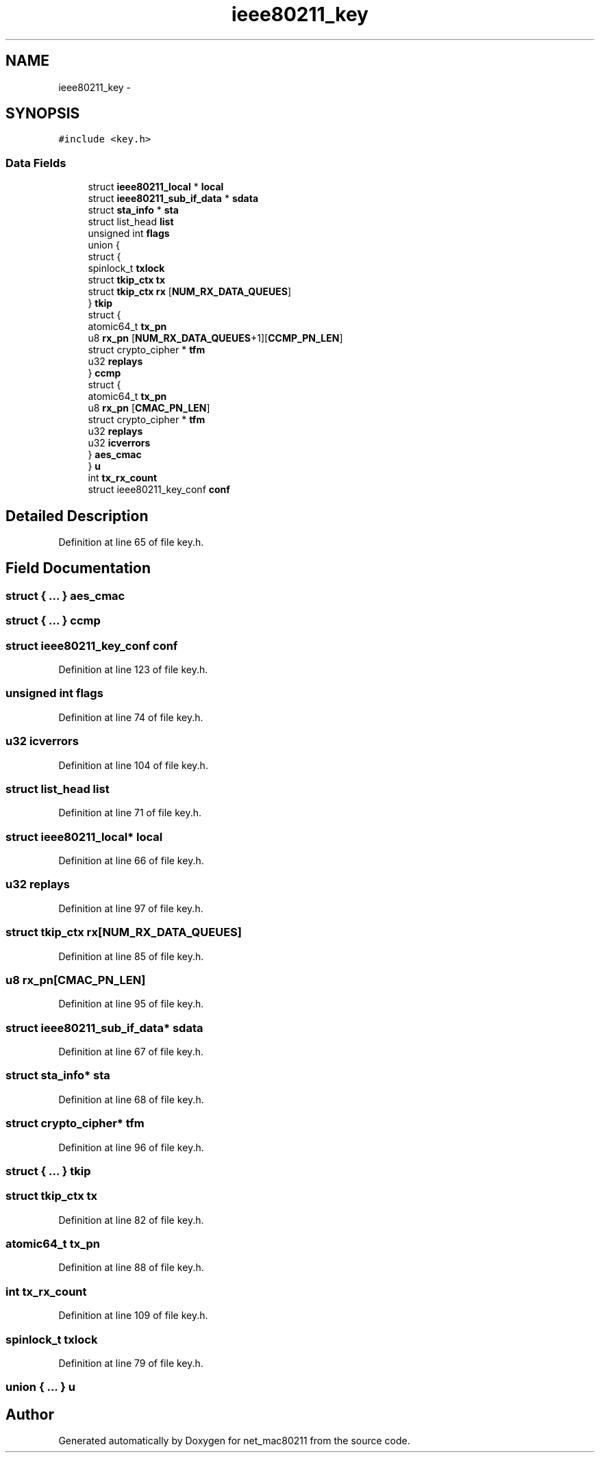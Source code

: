 .TH "ieee80211_key" 3 "Sun Jun 1 2014" "Version 1.0" "net_mac80211" \" -*- nroff -*-
.ad l
.nh
.SH NAME
ieee80211_key \- 
.SH SYNOPSIS
.br
.PP
.PP
\fC#include <key\&.h>\fP
.SS "Data Fields"

.in +1c
.ti -1c
.RI "struct \fBieee80211_local\fP * \fBlocal\fP"
.br
.ti -1c
.RI "struct \fBieee80211_sub_if_data\fP * \fBsdata\fP"
.br
.ti -1c
.RI "struct \fBsta_info\fP * \fBsta\fP"
.br
.ti -1c
.RI "struct list_head \fBlist\fP"
.br
.ti -1c
.RI "unsigned int \fBflags\fP"
.br
.ti -1c
.RI "union {"
.br
.ti -1c
.RI "   struct {"
.br
.ti -1c
.RI "      spinlock_t \fBtxlock\fP"
.br
.ti -1c
.RI "      struct \fBtkip_ctx\fP \fBtx\fP"
.br
.ti -1c
.RI "      struct \fBtkip_ctx\fP \fBrx\fP [\fBNUM_RX_DATA_QUEUES\fP]"
.br
.ti -1c
.RI "   } \fBtkip\fP"
.br
.ti -1c
.RI "   struct {"
.br
.ti -1c
.RI "      atomic64_t \fBtx_pn\fP"
.br
.ti -1c
.RI "      u8 \fBrx_pn\fP [\fBNUM_RX_DATA_QUEUES\fP+1][\fBCCMP_PN_LEN\fP]"
.br
.ti -1c
.RI "      struct crypto_cipher * \fBtfm\fP"
.br
.ti -1c
.RI "      u32 \fBreplays\fP"
.br
.ti -1c
.RI "   } \fBccmp\fP"
.br
.ti -1c
.RI "   struct {"
.br
.ti -1c
.RI "      atomic64_t \fBtx_pn\fP"
.br
.ti -1c
.RI "      u8 \fBrx_pn\fP [\fBCMAC_PN_LEN\fP]"
.br
.ti -1c
.RI "      struct crypto_cipher * \fBtfm\fP"
.br
.ti -1c
.RI "      u32 \fBreplays\fP"
.br
.ti -1c
.RI "      u32 \fBicverrors\fP"
.br
.ti -1c
.RI "   } \fBaes_cmac\fP"
.br
.ti -1c
.RI "} \fBu\fP"
.br
.ti -1c
.RI "int \fBtx_rx_count\fP"
.br
.ti -1c
.RI "struct ieee80211_key_conf \fBconf\fP"
.br
.in -1c
.SH "Detailed Description"
.PP 
Definition at line 65 of file key\&.h\&.
.SH "Field Documentation"
.PP 
.SS "struct { \&.\&.\&. }   aes_cmac"

.SS "struct { \&.\&.\&. }   ccmp"

.SS "struct ieee80211_key_conf conf"

.PP
Definition at line 123 of file key\&.h\&.
.SS "unsigned int flags"

.PP
Definition at line 74 of file key\&.h\&.
.SS "u32 icverrors"

.PP
Definition at line 104 of file key\&.h\&.
.SS "struct list_head list"

.PP
Definition at line 71 of file key\&.h\&.
.SS "struct \fBieee80211_local\fP* local"

.PP
Definition at line 66 of file key\&.h\&.
.SS "u32 replays"

.PP
Definition at line 97 of file key\&.h\&.
.SS "struct \fBtkip_ctx\fP rx[\fBNUM_RX_DATA_QUEUES\fP]"

.PP
Definition at line 85 of file key\&.h\&.
.SS "u8 rx_pn[\fBCMAC_PN_LEN\fP]"

.PP
Definition at line 95 of file key\&.h\&.
.SS "struct \fBieee80211_sub_if_data\fP* sdata"

.PP
Definition at line 67 of file key\&.h\&.
.SS "struct \fBsta_info\fP* sta"

.PP
Definition at line 68 of file key\&.h\&.
.SS "struct crypto_cipher* tfm"

.PP
Definition at line 96 of file key\&.h\&.
.SS "struct { \&.\&.\&. }   tkip"

.SS "struct \fBtkip_ctx\fP tx"

.PP
Definition at line 82 of file key\&.h\&.
.SS "atomic64_t tx_pn"

.PP
Definition at line 88 of file key\&.h\&.
.SS "int tx_rx_count"

.PP
Definition at line 109 of file key\&.h\&.
.SS "spinlock_t txlock"

.PP
Definition at line 79 of file key\&.h\&.
.SS "union { \&.\&.\&. }   u"


.SH "Author"
.PP 
Generated automatically by Doxygen for net_mac80211 from the source code\&.
